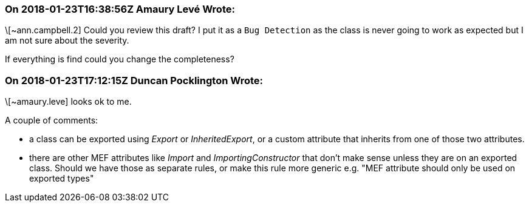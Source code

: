 === On 2018-01-23T16:38:56Z Amaury Levé Wrote:
\[~ann.campbell.2] Could you review this draft? I put it as a ``++Bug Detection++`` as the class is never going to work as expected but I am not sure about the severity.

If everything is find could you change the completeness? 

=== On 2018-01-23T17:12:15Z Duncan Pocklington Wrote:
\[~amaury.leve] looks ok to me.

A couple of comments:

* a class can be exported using _Export_ or _InheritedExport_, or a custom attribute that inherits from one of those two attributes.
* there are other MEF attributes like _Import_ and _ImportingConstructor_ that don't make sense unless they are on an exported class. Should we have those as separate rules, or make this rule more generic e.g. "MEF attribute should only be used on exported types"

